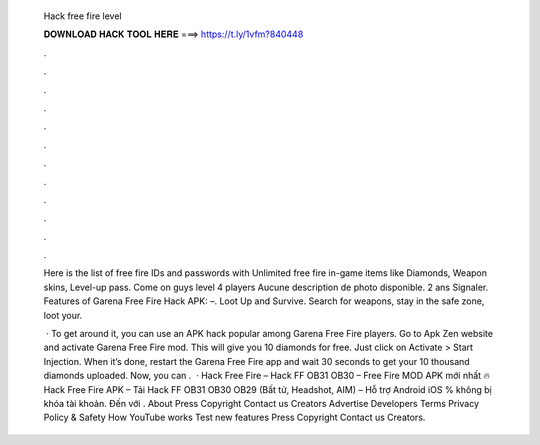   Hack free fire level
  
  
  
  𝐃𝐎𝐖𝐍𝐋𝐎𝐀𝐃 𝐇𝐀𝐂𝐊 𝐓𝐎𝐎𝐋 𝐇𝐄𝐑𝐄 ===> https://t.ly/1vfm?840448
  
  
  
  .
  
  
  
  .
  
  
  
  .
  
  
  
  .
  
  
  
  .
  
  
  
  .
  
  
  
  .
  
  
  
  .
  
  
  
  .
  
  
  
  .
  
  
  
  .
  
  
  
  .
  
  Here is the list of free fire IDs and passwords with Unlimited free fire in-game items like Diamonds, Weapon skins, Level-up pass. Come on guys level 4  players Aucune description de photo disponible. 2 ans Signaler. Features of Garena Free Fire Hack APK: –. Loot Up and Survive. Search for weapons, stay in the safe zone, loot your.
  
   · To get around it, you can use an APK hack popular among Garena Free Fire players. Go to Apk Zen website and activate Garena Free Fire mod. This will give you 10 diamonds for free. Just click on Activate > Start Injection. When it’s done, restart the Garena Free Fire app and wait 30 seconds to get your 10 thousand diamonds uploaded. Now, you can .  · Hack Free Fire – Hack FF OB31 OB30 – Free Fire MOD APK mới nhất 🔥 Hack Free Fire APK – Tải Hack FF OB31 OB30 OB29 (Bất tử, Headshot, AIM) – Hỗ trợ Android iOS % không bị khóa tài khoản. Đến với . About Press Copyright Contact us Creators Advertise Developers Terms Privacy Policy & Safety How YouTube works Test new features Press Copyright Contact us Creators.
